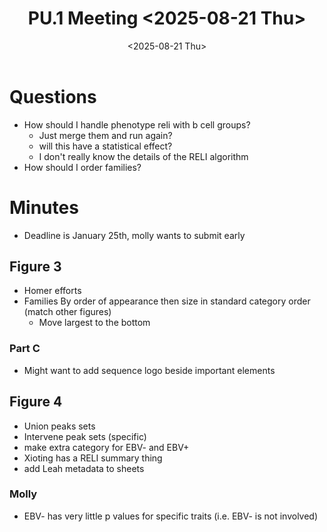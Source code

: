 #+title: PU.1 Meeting <2025-08-21 Thu>
#+date:<2025-08-21 Thu>



* Questions

- How should I handle phenotype reli with b cell groups?
  - Just merge them and run again?
  - will this have a statistical effect?
  - I don't really know the details of the RELI algorithm

- How should I order families?


* Minutes
- Deadline is January 25th, molly wants to submit early

** Figure 3
- Homer efforts
- Families By order of appearance then size in standard category order (match other figures)
  - Move largest to the bottom

*** Part C
- Might want to add sequence logo beside important elements
  
** Figure 4
- Union peaks sets
- Intervene peak sets (specific)
- make extra category for EBV- and EBV+
- Xioting has a RELI summary thing
- add Leah metadata to sheets

*** Molly
- EBV- has very little p values for specific traits (i.e. EBV- is not involved)

